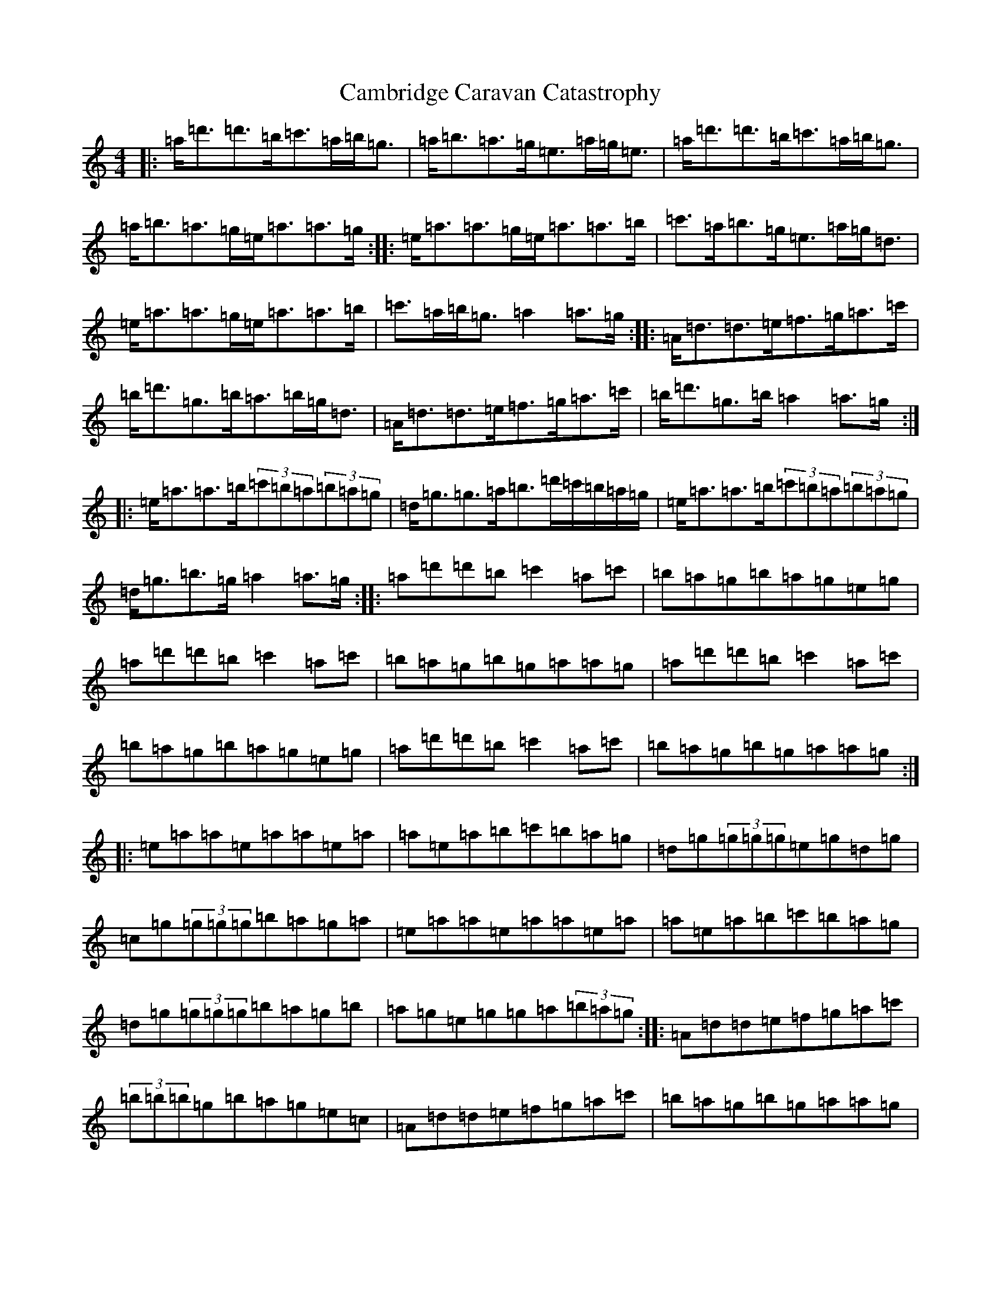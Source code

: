 X: 3058
T: Cambridge Caravan Catastrophy
S: https://thesession.org/tunes/3492#setting3492
R: reel
M:4/4
L:1/8
K: C Major
|:=a/2=d'3/2=d'3/2=b/2=c'3/2=a/2=b/2=g3/2|=a/2=b3/2=a3/2=g/2=e3/2=a/2=g/2=e3/2|=a/2=d'3/2=d'3/2=b/2=c'3/2=a/2=b/2=g3/2|=a/2=b3/2=a3/2=g/2=e/2=a3/2=a3/2=g/2:||:=e/2=a3/2=a3/2=g/2=e/2=a3/2=a3/2=b/2|=c'3/2=a/2=b3/2=g/2=e3/2=a/2=g/2=d3/2|=e/2=a3/2=a3/2=g/2=e/2=a3/2=a3/2=b/2|=c'3/2=a/2=b/2=g3/2=a2=a3/2=g/2:||:=A/2=d3/2=d3/2=e/2=f3/2=g/2=a3/2=c'/2|=b/2=d'3/2=g3/2=b/2=a3/2=b/2=g/2=d3/2|=A/2=d3/2=d3/2=e/2=f3/2=g/2=a3/2=c'/2|=b/2=d'3/2=g3/2=b/2=a2=a3/2=g/2:||:=e/2=a3/2=a3/2=b/2(3=c'=b=a(3=b=a=g|=d/2=g3/2=g3/2=a/2=b3/2=d'/2=c'/2=b/2=a/2=g/2|=e/2=a3/2=a3/2=b/2(3=c'=b=a(3=b=a=g|=d/2=g3/2=b3/2=g/2=a2=a3/2=g/2:||:=a=d'=d'=b=c'2=a=c'|=b=a=g=b=a=g=e=g|=a=d'=d'=b=c'2=a=c'|=b=a=g=b=g=a=a=g|=a=d'=d'=b=c'2=a=c'|=b=a=g=b=a=g=e=g|=a=d'=d'=b=c'2=a=c'|=b=a=g=b=g=a=a=g:||:=e=a=a=e=a=a=e=a|=a=e=a=b=c'=b=a=g|=d=g(3=g=g=g=e=g=d=g|=c=g(3=g=g=g=b=a=g=a|=e=a=a=e=a=a=e=a|=a=e=a=b=c'=b=a=g|=d=g(3=g=g=g=b=a=g=b|=a=g=e=g=g=a(3=b=a=g:||:=A=d=d=e=f=g=a=c'|(3=b=b=b=g=b=a=g=e=c|=A=d=d=e=f=g=a=c'|=b=a=g=b=g=a=a=g|=A=d=d=e=f=g=a=c'|(3=b=b=b=g=b=a=g=e=c|=A=d=d=e=f=g=a=c'|=b=a=g=b=g=a=a=g:|